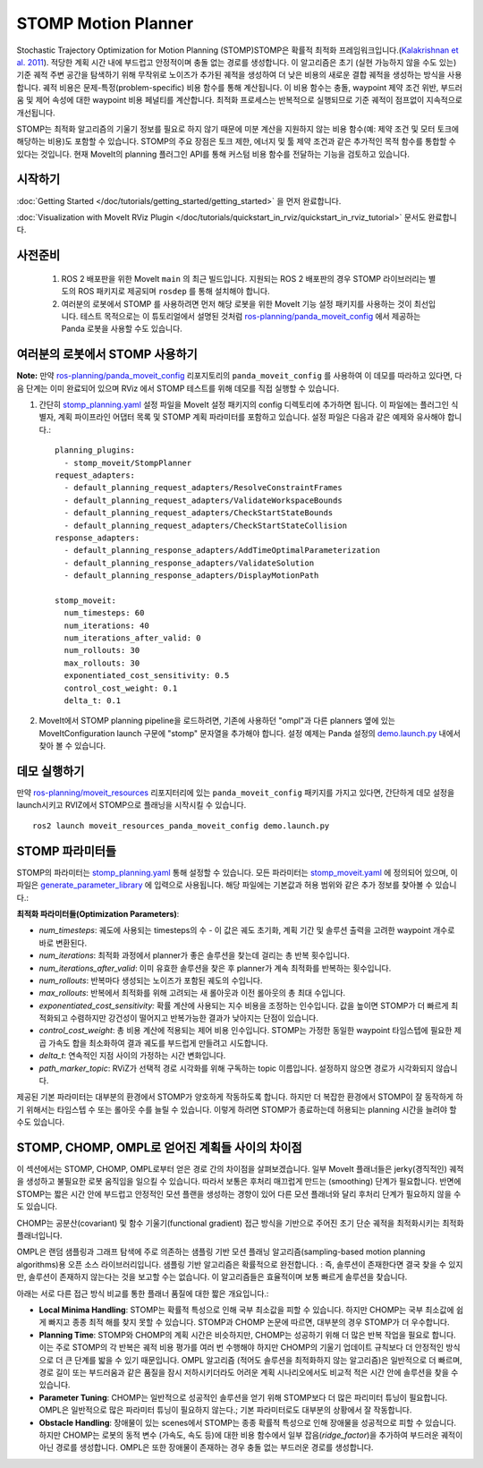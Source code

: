 STOMP Motion Planner
====================

.. image:: stomp.gif
   :width: 700px

Stochastic Trajectory Optimization for Motion Planning (STOMP)STOMP은 확률적 최적화 프레임워크입니다.(`Kalakrishnan et al. 2011 <https://www.researchgate.net/publication/221078155_STOMP_Stochastic_trajectory_optimization_for_motion_planning>`_).
적당한 계획 시간 내에 부드럽고 안정적이며 충돌 없는 경로를 생성합니다.
이 알고리즘은 초기 (실현 가능하지 않을 수도 있는) 기준 궤적 주변 공간을 탐색하기 위해 무작위로 노이즈가 추가된 궤적을 생성하여 더 낮은 비용의 새로운 결합 궤적을 생성하는 방식을 사용합니다.
궤적 비용은 문제-특정(problem-specific) 비용 함수를 통해 계산됩니다. 이 비용 함수는 충돌, waypoint 제약 조건 위반, 부드러움 및 제어 속성에 대한 waypoint 비용 페널티를 계산합니다.
최적화 프로세스는 반복적으로 실행되므로 기준 궤적이 점프없이 지속적으로 개선됩니다.

STOMP는 최적화 알고리즘의 기울기 정보를 필요로 하지 않기 때문에 미분 계산을 지원하지 않는 비용 함수(예: 제약 조건 및 모터 토크에 해당하는 비용)도 포함할 수 있습니다.
STOMP의 주요 장점은 토크 제한, 에너지 및 툴 제약 조건과 같은 추가적인 목적 함수를 통합할 수 있다는 것입니다.
현재 MoveIt의 planning 플러그인 API를 통해 커스텀 비용 함수를 전달하는 기능을 검토하고 있습니다.

시작하기
---------------
:doc:`Getting Started </doc/tutorials/getting_started/getting_started>` 을 먼저 완료합니다.

:doc:`Visualization with MoveIt RViz Plugin </doc/tutorials/quickstart_in_rviz/quickstart_in_rviz_tutorial>` 문서도 완료합니다.

사전준비
-------------
 1. ROS 2 배포판을 위한 MoveIt ``main`` 의 최근 빌드입니다. 지원되는 ROS 2 배포판의 경우 STOMP 라이브러리는 별도의 ROS 패키지로 제공되며 ``rosdep`` 를 통해 설치해야 합니다.
 2. 여러분의 로봇에서 STOMP 를 사용하려면 먼저 해당 로봇을 위한 MoveIt 기능 설정 패키지를 사용하는 것이 최선입니다. 테스트 목적으로는 이 튜토리얼에서 설명된 것처럼 `ros-planning/panda_moveit_config <https://github.com/ros-planning/panda_moveit_config>`_ 에서 제공하는 Panda 로봇을 사용할 수도 있습니다.

여러분의 로봇에서 STOMP 사용하기
----------------------------------
**Note:** 만약 `ros-planning/panda_moveit_config <https://github.com/ros-planning/panda_moveit_config>`_ 리포지토리의 ``panda_moveit_config`` 를 사용하여 이 데모를 따라하고 있다면, 다음 단계는 이미 완료되어 있으며 RViz 에서 STOMP 테스트를 위해 데모를 직접 실행할 수 있습니다.

#. 간단히 `stomp_planning.yaml <https://github.com/ros-planning/moveit_resources/blob/ros2/panda_moveit_config/config/stomp_planning.yaml>`__ 설정 파일을 MoveIt 설정 패키지의 config 디렉토리에 추가하면 됩니다. 이 파일에는 플러그인 식별자, 계획 파이프라인 어댑터 목록 및 STOMP 계획 파라미터를 포함하고 있습니다. 설정 파일은 다음과 같은 예제와 유사해야 합니다.: ::

    planning_plugins:
      - stomp_moveit/StompPlanner
    request_adapters:
      - default_planning_request_adapters/ResolveConstraintFrames
      - default_planning_request_adapters/ValidateWorkspaceBounds
      - default_planning_request_adapters/CheckStartStateBounds
      - default_planning_request_adapters/CheckStartStateCollision
    response_adapters:
      - default_planning_response_adapters/AddTimeOptimalParameterization
      - default_planning_response_adapters/ValidateSolution
      - default_planning_response_adapters/DisplayMotionPath

    stomp_moveit:
      num_timesteps: 60
      num_iterations: 40
      num_iterations_after_valid: 0
      num_rollouts: 30
      max_rollouts: 30
      exponentiated_cost_sensitivity: 0.5
      control_cost_weight: 0.1
      delta_t: 0.1

#. MoveIt에서 STOMP planning pipeline을 로드하려면, 기존에 사용하던 "ompl"과 다른 planners 옆에 있는 MoveItConfiguration launch 구문에 "stomp" 문자열을 추가해야 합니다. 설정 예제는 Panda 설정의 `demo.launch.py <https://github.com/ros-planning/moveit_resources/blob/ros2/panda_moveit_config/launch/demo.launch.py#L42>`_ 내에서 찾아 볼 수 있습니다.

데모 실행하기
----------------
만약  `ros-planning/moveit_resources <https://github.com/ros-planning/moveit_resources>`_ 리포지터리에 있는 ``panda_moveit_config`` 패키지를 가지고 있다면, 간단하게 데모 설정을 launch시키고 RVIZ에서 STOMP으로 플래닝을 시작시킬 수 있습니다. ::

  ros2 launch moveit_resources_panda_moveit_config demo.launch.py

STOMP 파라미터들
----------------
STOMP의 파라미터는 `stomp_planning.yaml <https://github.com/ros-planning/moveit_resources/blob/ros2/panda_moveit_config/config/stomp_planning.yaml>`__ 통해 설정할 수 있습니다. 모든 파라미터는 `stomp_moveit.yaml <https://github.com/ros-planning/moveit2/blob/main/moveit_planners/stomp/res/stomp_moveit.yaml>`_ 에 정의되어 있으며, 이 파일은 `generate_parameter_library <https://github.com/PickNikRobotics/generate_parameter_library>`_ 에 입력으로 사용됩니다. 해당 파일에는 기본값과 허용 범위와 같은 추가 정보를 찾아볼 수 있습니다.:

**최적화 파라미터들(Optimization Parameters)**:

- *num_timesteps*: 궤도에 사용되는 timesteps의 수 - 이 값은 궤도 초기화, 계획 기간 및 솔루션 출력을 고려한 waypoint 개수로 바로 변환된다.

- *num_iterations*: 최적화 과정에서 planner가 좋은 솔루션을 찾는데 걸리는 총 반복 횟수입니다.

- *num_iterations_after_valid*: 이미 유효한 솔루션을 찾은 후 planner가 계속 최적화를 반복하는 횟수입니다.

- *num_rollouts*: 반복마다 생성되는 노이즈가 포함된 궤도의 수입니다.

- *max_rollouts*: 반복에서 최적화를 위해 고려되는 새 롤아웃과 이전 롤아웃의 총 최대 수입니다.

- *exponentiated_cost_sensitivity:* 확률 계산에 사용되는 지수 비용을 조정하는 인수입니다. 값을 높이면 STOMP가 더 빠르게 최적화되고 수렴하지만 강건성이 떨어지고 반복가능한 결과가 낮아지는 단점이 있습니다.

- *control_cost_weight*:  총 비용 계산에 적용되는 제어 비용 인수입니다. STOMP는 가정한 동일한 waypoint 타임스텝에 필요한 제곱 가속도 합을 최소화하여 결과 궤도를 부드럽게 만들려고 시도합니다.

- *delta_t*: 연속적인 지점 사이의 가정하는 시간 변화입니다.

- *path_marker_topic*: RViZ가 선택적 경로 시각화를 위해 구독하는 topic 이름입니다. 설정하지 않으면 경로가 시각화되지 않습니다.

제공된 기본 파라미터는 대부분의 환경에서 STOMP가 양호하게 작동하도록 합니다. 하지만 더 복잡한 환경에서 STOMP이 잘 동작하게 하기 위해서는 타임스텝 수 또는 롤아웃 수를 늘릴 수 있습니다. 이렇게 하려면 STOMP가 종료하는데 허용되는 planning 시간을 늘려야 할 수도 있습니다.


STOMP, CHOMP, OMPL로 얻어진 계획들 사이의 차이점
-----------------------------------------------------------

이 섹션에서는 STOMP, CHOMP, OMPL로부터 얻은 경로 간의 차이점을 살펴보겠습니다.
일부 MoveIt 플래너들은  jerky(경직적인) 궤적을 생성하고 불필요한 로봇 움직임을 일으킬 수 있습니다.
따라서 보통은 후처리 매끄럽게 만드는 (smoothing) 단계가 필요합니다.
반면에 STOMP는 짧은 시간 안에 부드럽고 안정적인 모션 플랜을 생성하는 경향이 있어 다른 모션 플래너와 달리 후처리 단계가 필요하지 않을 수도 있습니다.

CHOMP는 공분산(covariant) 및 함수 기울기(functional gradient) 접근 방식을 기반으로 주어진 초기 단순 궤적을 최적화시키는 최적화 플래너입니다.

OMPL은 랜덤 샘플링과 그래프 탐색에 주로 의존하는 샘플링 기반 모션 플래닝 알고리즘(sampling-based motion planning algorithms)용 오픈 소스 라이브러리입니다.
샘플링 기반 알고리즘은 확률적으로 완전합니다. : 즉, 솔루션이 존재한다면 결국 찾을 수 있지만, 솔루션이 존재하지 않는다는 것을 보고할 수는 없습니다.
이 알고리즘들은 효율적이며 보통 빠르게 솔루션을 찾습니다.

아래는 서로 다른 접근 방식 비교를 통한 플래너 품질에 대한 짧은 개요입니다.:

- **Local Minima Handling**: STOMP는 확률적 특성으로 인해 국부 최소값을 피할 수 있습니다. 하지만 CHOMP는 국부 최소값에 쉽게 빠지고 종종 최적 해를 찾지 못할 수 있습니다. STOMP과 CHOMP 논문에 따르면, 대부분의 경우 STOMP가 더 우수합니다.

- **Planning Time**: STOMP와 CHOMP의 계획 시간은 비슷하지만, CHOMP는 성공하기 위해 더 많은 반복 작업을 필요로 합니다. 이는 주로 STOMP의 각 반복은 궤적 비용 평가를 여러 번 수행해야 하지만 CHOMP의 기울기 업데이트 규칙보다 더 안정적인 방식으로 더 큰 단계를 밟을 수 있기 때문입니다. OMPL 알고리즘 (적어도 솔루션을 최적화하지 않는 알고리즘)은 일반적으로 더 빠르며, 경로 길이 또는 부드러움과 같은 품질을 잠시 저하시키더라도 어려운 계획 시나리오에서도 비교적 적은 시간 안에 솔루션을 찾을 수 있습니다.

- **Parameter Tuning**: CHOMP는 일반적으로 성공적인 솔루션을 얻기 위해 STOMP보다 더 많은 파리미터 튜닝이 필요합니다.
  OMPL은 일반적으로 많은 파라미터 튜닝이 필요하지 않는다.; 기본 파라미터로도 대부분의 상황에서 잘 작동합니다.

- **Obstacle Handling**: 장애물이 있는 scenes에서 STOMP는 종종 확률적 특성으로 인해 장애물을 성공적으로 피할 수 있습니다.
  하지만 CHOMP는 로봇의 동적 변수 (가속도, 속도 등)에 대한 비용 함수에서 일부 잡음(*ridge_factor*)을 추가하여 부드러운 궤적이 아닌 경로를 생성합니다. OMPL은 또한 장애물이 존재하는 경우 충돌 없는 부드러운 경로를 생성합니다.
